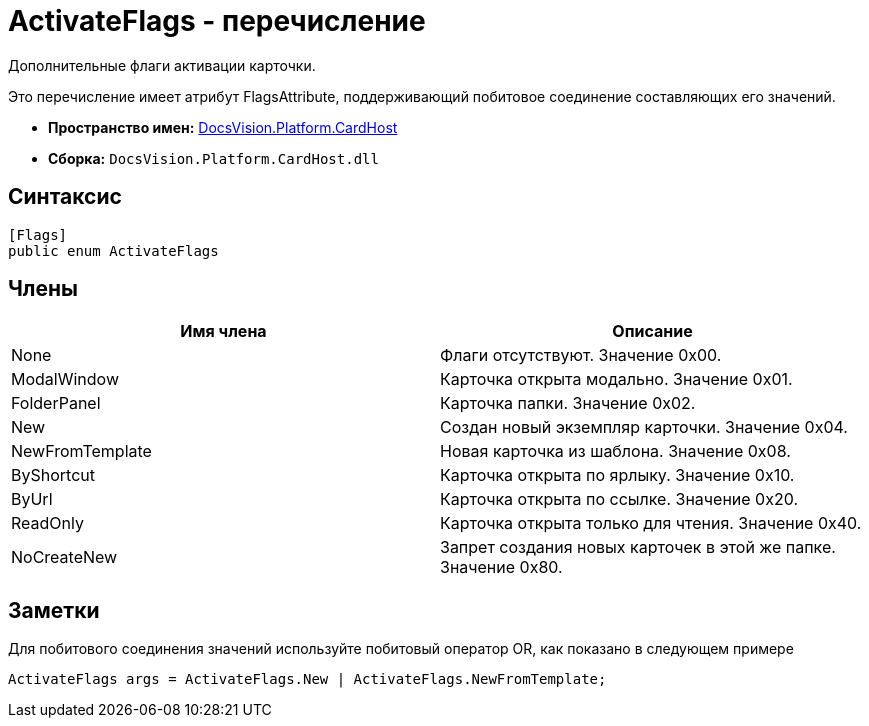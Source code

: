 = ActivateFlags - перечисление

Дополнительные флаги активации карточки.

Это перечисление имеет атрибут FlagsAttribute, поддерживающий побитовое соединение составляющих его значений.

* *Пространство имен:* xref:api/DocsVision/Platform/CardHost/CardHost_NS.adoc[DocsVision.Platform.CardHost]
* *Сборка:* `DocsVision.Platform.CardHost.dll`

== Синтаксис

[source,csharp]
----
[Flags]
public enum ActivateFlags
----

== Члены

[cols=",",options="header"]
|===
|Имя члена |Описание
|None |Флаги отсутствуют. Значение 0x00.
|ModalWindow |Карточка открыта модально. Значение 0x01.
|FolderPanel |Карточка папки. Значение 0x02.
|New |Создан новый экземпляр карточки. Значение 0x04.
|NewFromTemplate |Новая карточка из шаблона. Значение 0x08.
|ByShortcut |Карточка открыта по ярлыку. Значение 0x10.
|ByUrl |Карточка открыта по ссылке. Значение 0x20.
|ReadOnly |Карточка открыта только для чтения. Значение 0x40.
|NoCreateNew |Запрет создания новых карточек в этой же папке. Значение 0x80.
|===

== Заметки

Для побитового соединения значений используйте побитовый оператор OR, как показано в следующем примере

[source,csharp]
----
ActivateFlags args = ActivateFlags.New | ActivateFlags.NewFromTemplate;
----
